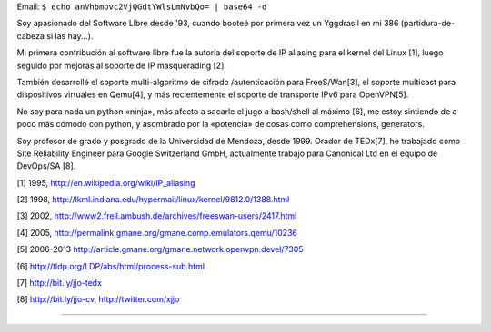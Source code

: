 .. title: JuanJoCiarlante


Email:  ``$ echo anVhbmpvc2VjQGdtYWlsLmNvbQo= | base64 -d``

Soy apasionado del Software Libre desde '93, cuando booteé por primera vez un Yggdrasil en mi 386 (partidura-de-cabeza si las hay...).

Mi primera contribución al software libre fue la autoría del soporte de IP aliasing para el kernel del Linux [1], luego seguido por mejoras al soporte de IP masquerading [2].

También desarrollé el soporte multi-algoritmo de cifrado /autenticación para FreeS/Wan[3], el soporte multicast para dispositivos virtuales en Qemu[4], y más recientemente el soporte de transporte IPv6 para OpenVPN[5].

No soy para nada un python «ninja», más afecto a sacarle el jugo a bash/shell al máximo [6], me estoy sintiendo de a poco más cómodo con python, y asombrado por la «potencia» de cosas como comprehensions, generators.

Soy profesor de grado y posgrado de la Universidad de Mendoza, desde 1999. Orador de TEDx[7], he trabajado como Site Reliability Engineer para Google Switzerland GmbH, actualmente trabajo para Canonical Ltd en el equipo de DevOps/SA [8].

[1] 1995, http://en.wikipedia.org/wiki/IP_aliasing

[2] 1998, http://lkml.indiana.edu/hypermail/linux/kernel/9812.0/1388.html

[3] 2002, http://www2.frell.ambush.de/archives/freeswan-users/2417.html

[4] 2005, http://permalink.gmane.org/gmane.comp.emulators.qemu/10236

[5] 2006-2013 http://article.gmane.org/gmane.network.openvpn.devel/7305

[6] http://tldp.org/LDP/abs/html/process-sub.html

[7] http://bit.ly/jjo-tedx

[8] http://bit.ly/jjo-cv, http://twitter.com/xjjo

-------------------------



.. ############################################################################


